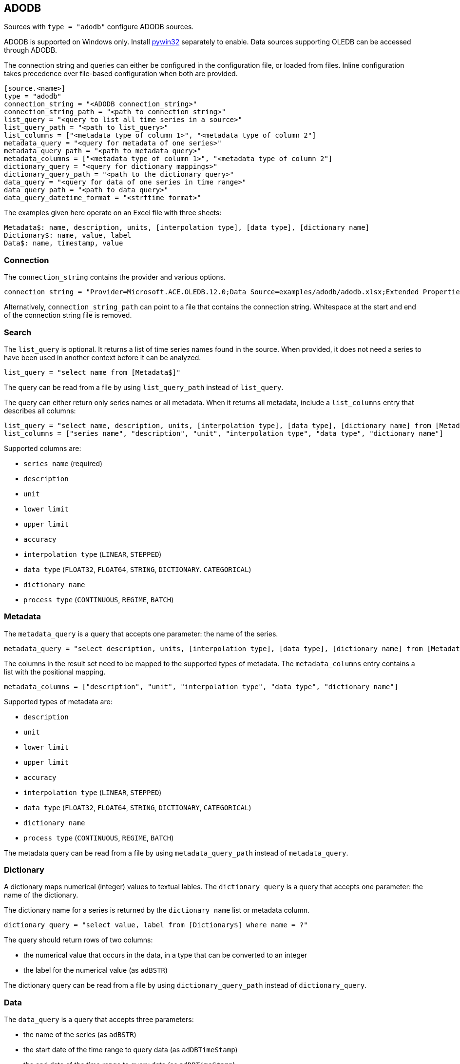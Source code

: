 // SPDX-FileCopyrightText: 2021 Timeseer.AI
//
// SPDX-License-Identifier: Apache-2.0

== ADODB

Sources with `type = "adodb"` configure ADODB sources.

ADODB is supported on Windows only.
Install https://github.com/mhammond/pywin32/releases[pywin32] separately to enable.
Data sources supporting OLEDB can be accessed through ADODB.

The connection string and queries can either be configured in the configuration file,
or loaded from files.
Inline configuration takes precedence over file-based configuration when both are provided.

```toml
[source.<name>]
type = "adodb"
connection_string = "<ADODB connection_string>"
connection_string_path = "<path to connection string>"
list_query = "<query to list all time series in a source>"
list_query_path = "<path to list_query>"
list_columns = ["<metadata type of column 1>", "<metadata type of column 2"]
metadata_query = "<query for metadata of one series>"
metadata_query_path = "<path to metadata query>"
metadata_columns = ["<metadata type of column 1>", "<metadata type of column 2"]
dictionary_query = "<query for dictionary mappings>"
dictionary_query_path = "<path to the dictionary query>"
data_query = "<query for data of one series in time range>"
data_query_path = "<path to data query>"
data_query_datetime_format = "<strftime format>"
```

The examples given here operate on an Excel file with three sheets:

```
Metadata$: name, description, units, [interpolation type], [data type], [dictionary name]
Dictionary$: name, value, label
Data$: name, timestamp, value
```

=== Connection

The `connection_string` contains the provider and various options.

```toml
connection_string = "Provider=Microsoft.ACE.OLEDB.12.0;Data Source=examples/adodb/adodb.xlsx;Extended Properties=\"Excel 12.0 XML; HDR=YES\""
```

Alternatively, `connection_string_path` can point to a file that contains the connection string.
Whitespace at the start and end of the connection string file is removed.

=== Search

The `list_query` is optional.
It returns a list of time series names found in the source.
When provided, it does not need a series to have been used in another context before it can be analyzed.

```toml
list_query = "select name from [Metadata$]"
```

The query can be read from a file by using `list_query_path` instead of `list_query`.

The query can either return only series names or all metadata.
When it returns all metadata, include a `list_columns` entry that describes all columns:

```toml
list_query = "select name, description, units, [interpolation type], [data type], [dictionary name] from [Metadata$]"
list_columns = ["series name", "description", "unit", "interpolation type", "data type", "dictionary name"]
```

Supported columns are:

- `series name` (required)
- `description`
- `unit`
- `lower limit`
- `upper limit`
- `accuracy`
- `interpolation type` (`LINEAR`, `STEPPED`)
- `data type` (`FLOAT32`, `FLOAT64`, `STRING`, `DICTIONARY`. `CATEGORICAL`)
- `dictionary name`
- `process type` (`CONTINUOUS`, `REGIME`, `BATCH`)

=== Metadata

The `metadata_query` is a query that accepts one parameter: the name of the series.

```toml
metadata_query = "select description, units, [interpolation type], [data type], [dictionary name] from [Metadata$] where name = ?"
```

The columns in the result set need to be mapped to the supported types of metadata.
The `metadata_columns` entry contains a list with the positional mapping.

```toml
metadata_columns = ["description", "unit", "interpolation type", "data type", "dictionary name"]
```

Supported types of metadata are:

- `description`
- `unit`
- `lower limit`
- `upper limit`
- `accuracy`
- `interpolation type` (`LINEAR`, `STEPPED`)
- `data type` (`FLOAT32`, `FLOAT64`, `STRING`, `DICTIONARY`, `CATEGORICAL`)
- `dictionary name`
- `process type` (`CONTINUOUS`, `REGIME`, `BATCH`)

The metadata query can be read from a file by using `metadata_query_path` instead of `metadata_query`.

=== Dictionary

A dictionary maps numerical (integer) values to textual lables.
The `dictionary query` is a query that accepts one parameter: the name of the dictionary.

The dictionary name for a series is returned by the `dictionary name` list or metadata column.

```toml
dictionary_query = "select value, label from [Dictionary$] where name = ?"
```

The query should return rows of two columns:

- the numerical value that occurs in the data, in a type that can be converted to an integer
- the label for the numerical value (as `adBSTR`)

The dictionary query can be read from a file by using `dictionary_query_path` instead of `dictionary_query`.

=== Data

The `data_query` is a query that accepts three parameters:

- the name of the series (as `adBSTR`)
- the start date of the time range to query data (as `adDBTimeStamp`)
- the end date of the time range to query data (as `adDBTimeStamp`)

```toml
data_query = "select timestamp, value from [Data$] where name = ? and timestamp between ? and ?"
```

This query should return rows of two columns:

- the timestamp of the data point
- the value of the data point

It will try to convert columns to the expected type.

The data query can be read from a file by using `data_query_path` instead of `data_query`.

If the provider or data source does not accept `adDBTimeStamp`, it can be formatted as a string.
The `data_query_datetime_format` option accepts the https://docs.python.org/3/library/datetime.html#strftime-strptime-behavior[formatting options] supported by Python.

Example:

```toml
data_query_datetime_format = "%Y-%m-%dT%H:%M:%S%z"
```

This converts timestamps to the ISO8601 format.
